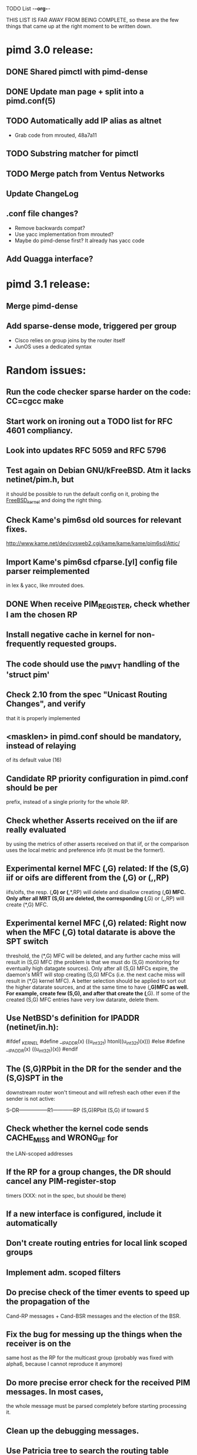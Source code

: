 TODO List                                                             -*-org-*-

THIS LIST IS FAR AWAY FROM BEING COMPLETE, so these are the few things
that came up at the right moment to be written down.


* pimd 3.0 release:
** DONE Shared pimctl with pimd-dense
** DONE Update man page + split into a pimd.conf(5)
** TODO Automatically add IP alias as altnet
 - Grab code from mrouted, 48a7a11
** TODO Substring matcher for pimctl
** TODO Merge patch from Ventus Networks
** Update ChangeLog
** .conf file changes?
- Remove backwards compat?
- Use yacc implementation from mrouted?
- Maybe do pimd-dense first? It already has yacc code
** Add Quagga interface?


* pimd 3.1 release:
** Merge pimd-dense
** Add sparse-dense mode, triggered per group
 - Cisco relies on group joins by the router itself
 - JunOS uses a dedicated syntax

* Random issues:
** Run the code checker sparse harder on the code: CC=cgcc make

** Start work on ironing out a TODO list for RFC 4601 compliancy.

** Look into updates RFC 5059 and RFC 5796

** Test again on Debian GNU/kFreeBSD.  Atm it lacks netinet/pim.h, but
  it should be possible to run the default config on it, probing the
  __FreeBSD_kernel__ and doing the right thing.

** Check Kame's pim6sd old sources for relevant fixes.
   http://www.kame.net/dev/cvsweb2.cgi/kame/kame/kame/pim6sd/Attic/

** Import Kame's pim6sd cfparse.[yl] config file parser reimplemented
   in lex & yacc, like mrouted does.

** DONE When receive PIM_REGISTER, check whether I am the chosen RP


** Install negative cache in kernel for non-frequently requested groups.

** The code should use the _PIM_VT handling of the 'struct pim'

** Check 2.10 from the spec "Unicast Routing Changes", and verify
   that it is properly implemented

** <masklen> in pimd.conf should be mandatory, instead of relaying
   of its default value (16)

** Candidate RP priority configuration in pimd.conf should be per
   prefix, instead of a single priority for the whole RP.

** Check whether Asserts received on the iif are really evaluated
   by using the metrics of other asserts received on that iif, or
   the comparison uses the local metric and preference info (it must
   be the former!).

** Experimental kernel MFC (*,G) related:
   If the (S,G) iif or oifs are different from the (*,G) or (*,*,RP)
   iifs/oifs, the resp. (*,G) or (*,*,RP) will delete and disallow
   creating (*,G) MFC. Only after all MRT (S,G) are deleted, the
   corresponding (*,G) or (*,*,RP) will create (*,G) MFC.

** Experimental kernel MFC (*,G) related:
   Right now when the MFC (*,G) total datarate is above the SPT switch
   threshold, the (*,G) MFC will be deleted, and any further cache miss
   will result in (S,G) MFC (the problem is that we must do (S,G)
   monitoring for eventually high datagate sources). Only after all
   (S,G) MFCs expire, the daemon's MRT will stop creating (S,G) MFCs
   (i.e. the next cache miss will result in (*,G) kernel MFC).
   A better selection should be applied to sort out the higher
   datarate sources, and at the same time to have (*,G)MFC as well.
   For example, create few (S,G), and after that create the (*,G). If some
   of the created (S,G) MFC entries have very low datarate, delete them.

** Use NetBSD's definition for IPADDR (netinet/in.h):
#ifdef _KERNEL
#define __IPADDR(x)     ((u_int32_t) htonl((u_int32_t)(x)))
#else
#define __IPADDR(x)     ((u_int32_t)(x))
#endif


** The (S,G)RPbit in the DR for the sender and the (S,G)SPT in the
   downstream router won't timeout and will refresh each other even
   if the sender is not active:

   S--DR-----------------R1------------RP
      (S,G)RPbit        (S,G)
                      iif toward S

** Check whether the kernel code sends CACHE_MISS and WRONG_IIF for
   the LAN-scoped addresses

** If the RP for a group changes, the DR should cancel any PIM-register-stop
   timers (XXX: not in the spec, but should be there)

** If a new interface is configured, include it automatically

** Don't create routing entries for local link scoped groups

** Implement adm. scoped filters

** Do precise check of the timer events to speed up the propagation of the
Cand-RP messages + Cand-BSR messages and the election of the BSR.

** Fix the bug for messing up the things when the receiver is on the
same host as the RP for the multicast group (probably was fixed with alpha6,
because I cannot reproduce it anymore)

** Do more precise error check for the received PIM messages. In most cases,
the whole message must be parsed completely before starting processing it.

** Clean up the debugging messages.

** Use Patricia tree to search the routing table
(There is a nice paper in Sigcomm '97 about fast routing tables
implementation, so need to check it as well)

** Do switch back to the Shared Tree by timing out the SPT if the rate
is too low (not in the spec, but Ahmed pointed out some complications if
this happens)

** Change all countdown timers to events timeout (callout.c)
(The current implementation is very unefficient if the routing table becomes
very large)

** Send immediately Join/Prune, instead of relying of Join/Prune timer = 0

** Fix the code allowing interface UP/DOWN without restarting pimd.

** Do more testings for SPT switch, Join/Prune, asserts, etc...

** Test the (*,*,RP) code (need PIM/DVMRP border router to do so)

** Test the RSRR (RSVP support) code

** Send Initial_Reply RSRR message if the interfaces detected by pimd change

** SNMP support, RFC2934

* Issues by function name:
** igmp_proto.c:
   - accept_group_report():
     * add a leaf if DR or forwarder (currently only if DR)???
   - accept_leave_message():
     * send immediately PIM prune message if the last member has left

** main.c
   - main():
     * use a combination of time and hostid to initialize the random generator.
   - restart():
     * check the implementation

** pim_proto.c
   - pim_register():
     * IF THE BORDER BIT IS SET, THEN FORWARD THE WHOLE PACKET FROM USER SPACE
       AND AT THE SAME TIME IGNORE ANY CACHE_MISS SIGNALS FROM THE KERNEL.
   - register_stop():
     * REGISTER_STOP rate limiting

** route.c
   - process_cache_miss()
     * use negative cache.

** rp.c
   - add_rp_grp_entry():
     * FIX THE BUG when adding an RP for different prefix requires remapping
       for some groups!!!  (Intentionally left, waiting to come up with an idea
       how to implement it simple and efficient. If you configure all RPs to
       advertise the same prefix, the bug won't "show up")


